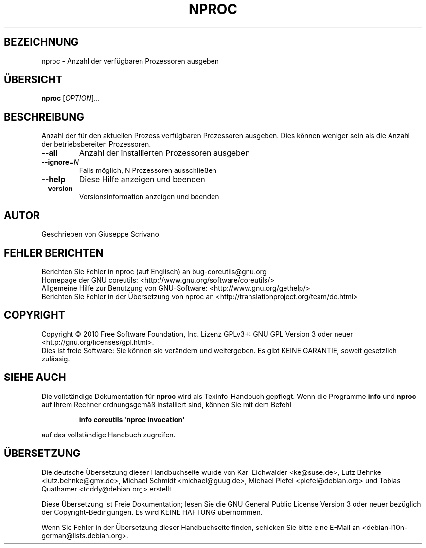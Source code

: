 .\" DO NOT MODIFY THIS FILE!  It was generated by help2man 1.35.
.\"*******************************************************************
.\"
.\" This file was generated with po4a. Translate the source file.
.\"
.\"*******************************************************************
.TH NPROC 1 "April 2010" "GNU coreutils 8.5" "Dienstprogramme für Benutzer"
.SH BEZEICHNUNG
nproc \- Anzahl der verfügbaren Prozessoren ausgeben
.SH ÜBERSICHT
\fBnproc\fP [\fIOPTION\fP]...
.SH BESCHREIBUNG
.\" Add any additional description here
.PP
Anzahl der für den aktuellen Prozess verfügbaren Prozessoren ausgeben. Dies
können weniger sein als die Anzahl der betriebsbereiten Prozessoren.
.TP 
\fB\-\-all\fP
Anzahl der installierten Prozessoren ausgeben
.TP 
\fB\-\-ignore\fP=\fIN\fP
Falls möglich, N Prozessoren ausschließen
.TP 
\fB\-\-help\fP
Diese Hilfe anzeigen und beenden
.TP 
\fB\-\-version\fP
Versionsinformation anzeigen und beenden
.SH AUTOR
Geschrieben von Giuseppe Scrivano.
.SH "FEHLER BERICHTEN"
Berichten Sie Fehler in nproc (auf Englisch) an bug\-coreutils@gnu.org
.br
Homepage der GNU coreutils: <http://www.gnu.org/software/coreutils/>
.br
Allgemeine Hilfe zur Benutzung von GNU\-Software:
<http://www.gnu.org/gethelp/>
.br
Berichten Sie Fehler in der Übersetzung von nproc an
<http://translationproject.org/team/de.html>
.SH COPYRIGHT
Copyright \(co 2010 Free Software Foundation, Inc. Lizenz GPLv3+: GNU GPL
Version 3 oder neuer <http://gnu.org/licenses/gpl.html>.
.br
Dies ist freie Software: Sie können sie verändern und weitergeben. Es gibt
KEINE GARANTIE, soweit gesetzlich zulässig.
.SH "SIEHE AUCH"
Die vollständige Dokumentation für \fBnproc\fP wird als Texinfo\-Handbuch
gepflegt. Wenn die Programme \fBinfo\fP und \fBnproc\fP auf Ihrem Rechner
ordnungsgemäß installiert sind, können Sie mit dem Befehl
.IP
\fBinfo coreutils \(aqnproc invocation\(aq\fP
.PP
auf das vollständige Handbuch zugreifen.

.SH ÜBERSETZUNG
Die deutsche Übersetzung dieser Handbuchseite wurde von
Karl Eichwalder <ke@suse.de>,
Lutz Behnke <lutz.behnke@gmx.de>,
Michael Schmidt <michael@guug.de>,
Michael Piefel <piefel@debian.org>
und
Tobias Quathamer <toddy@debian.org>
erstellt.

Diese Übersetzung ist Freie Dokumentation; lesen Sie die
GNU General Public License Version 3 oder neuer bezüglich der
Copyright-Bedingungen. Es wird KEINE HAFTUNG übernommen.

Wenn Sie Fehler in der Übersetzung dieser Handbuchseite finden,
schicken Sie bitte eine E-Mail an <debian-l10n-german@lists.debian.org>.
